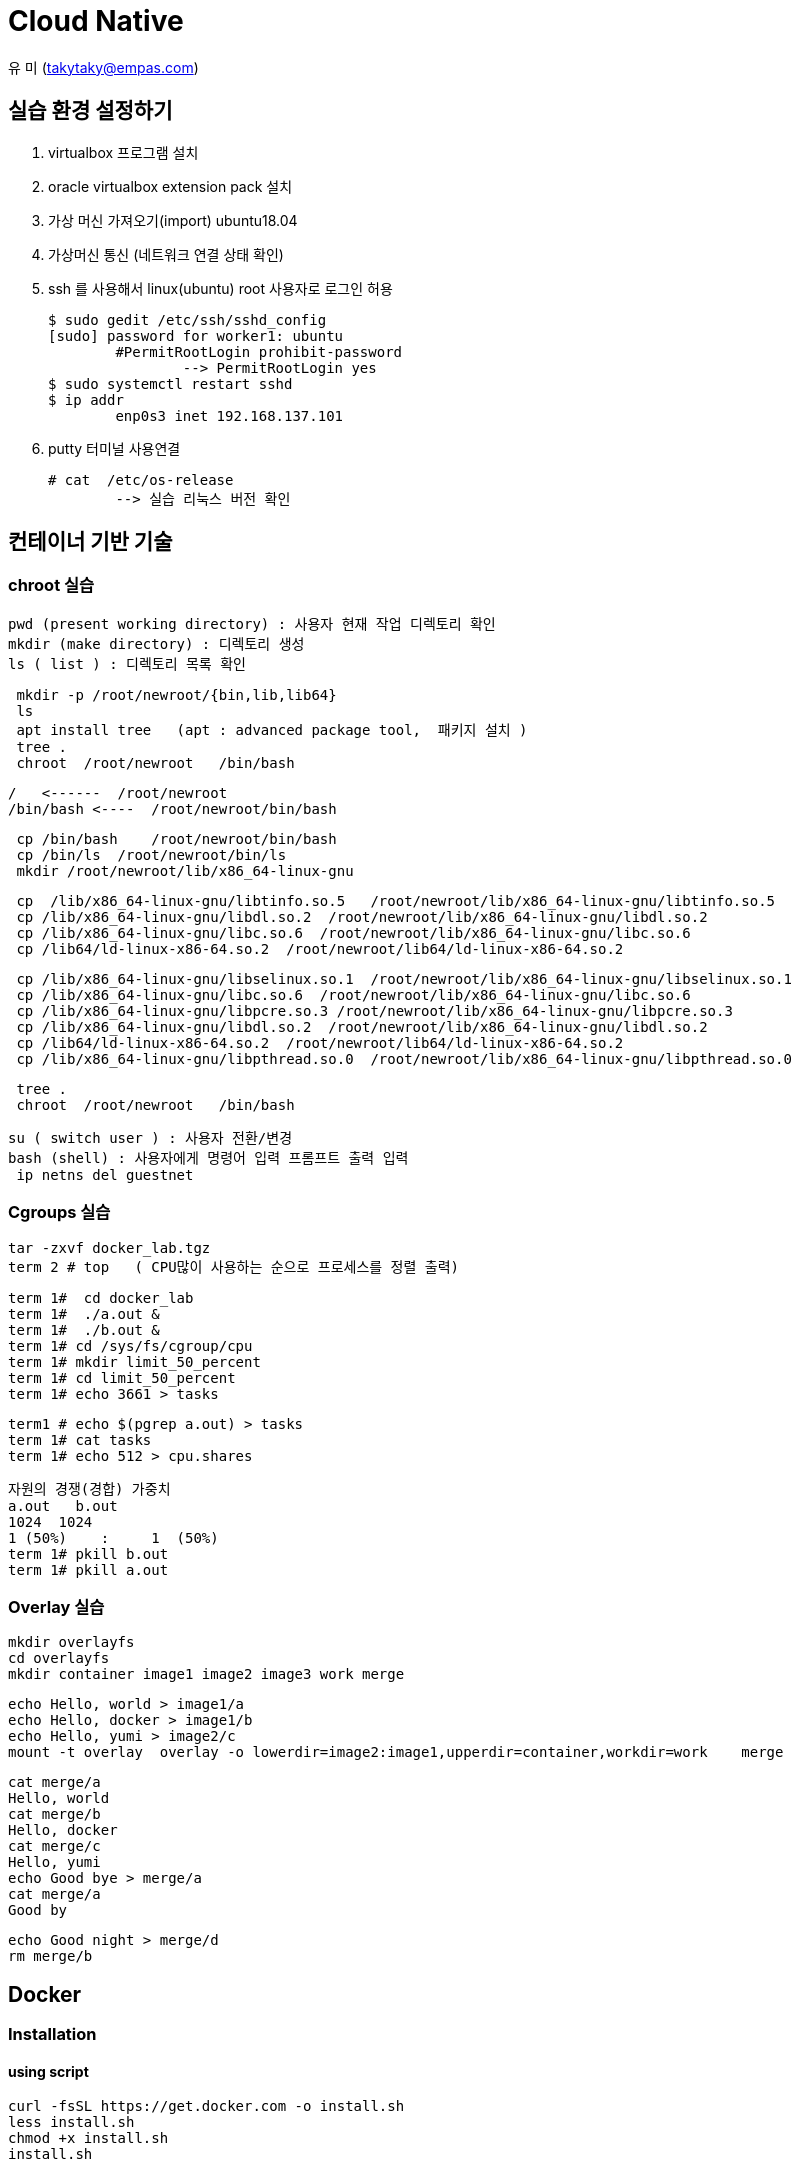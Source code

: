 = Cloud Native

유 미 (takytaky@empas.com)

== 실습 환경 설정하기

. virtualbox 프로그램 설치 
. oracle virtualbox extension pack 설치 
. 가상 머신 가져오기(import)  ubuntu18.04
. 가상머신 통신 (네트워크 연결 상태 확인) 
. ssh 를 사용해서 linux(ubuntu) root 사용자로 로그인 허용 
[source, bash]
$ sudo gedit /etc/ssh/sshd_config
[sudo] password for worker1: ubuntu 
	#PermitRootLogin prohibit-password 
		--> PermitRootLogin yes 
$ sudo systemctl restart sshd 
$ ip addr 
	enp0s3 inet 192.168.137.101
	
. putty 터미널 사용연결 
[source, bash]
# cat  /etc/os-release 
	--> 실습 리눅스 버전 확인 

== 컨테이너 기반 기술 
=== chroot 실습 
[source, bash]
pwd (present working directory) : 사용자 현재 작업 디렉토리 확인 
mkdir (make directory) : 디렉토리 생성 
ls ( list ) : 디렉토리 목록 확인 

[source, bash]
 mkdir -p /root/newroot/{bin,lib,lib64}
 ls 
 apt install tree   (apt : advanced package tool,  패키지 설치 ) 
 tree .
 chroot  /root/newroot   /bin/bash 

[source, bash]
/   <------  /root/newroot
/bin/bash <----  /root/newroot/bin/bash 

[source, bash]
 cp /bin/bash    /root/newroot/bin/bash
 cp /bin/ls  /root/newroot/bin/ls
 mkdir /root/newroot/lib/x86_64-linux-gnu

[source, bash]
 cp  /lib/x86_64-linux-gnu/libtinfo.so.5   /root/newroot/lib/x86_64-linux-gnu/libtinfo.so.5
 cp /lib/x86_64-linux-gnu/libdl.so.2  /root/newroot/lib/x86_64-linux-gnu/libdl.so.2
 cp /lib/x86_64-linux-gnu/libc.so.6  /root/newroot/lib/x86_64-linux-gnu/libc.so.6
 cp /lib64/ld-linux-x86-64.so.2  /root/newroot/lib64/ld-linux-x86-64.so.2

[source, bash]
 cp /lib/x86_64-linux-gnu/libselinux.so.1  /root/newroot/lib/x86_64-linux-gnu/libselinux.so.1
 cp /lib/x86_64-linux-gnu/libc.so.6  /root/newroot/lib/x86_64-linux-gnu/libc.so.6
 cp /lib/x86_64-linux-gnu/libpcre.so.3 /root/newroot/lib/x86_64-linux-gnu/libpcre.so.3
 cp /lib/x86_64-linux-gnu/libdl.so.2  /root/newroot/lib/x86_64-linux-gnu/libdl.so.2
 cp /lib64/ld-linux-x86-64.so.2  /root/newroot/lib64/ld-linux-x86-64.so.2
 cp /lib/x86_64-linux-gnu/libpthread.so.0  /root/newroot/lib/x86_64-linux-gnu/libpthread.so.0

[source, bash]
 tree .
 chroot  /root/newroot   /bin/bash 

[source, bash]
su ( switch user ) : 사용자 전환/변경 
bash (shell) : 사용자에게 명령어 입력 프롬프트 출력 입력 
 ip netns del guestnet

=== Cgroups 실습 

[source, bash]
tar -zxvf docker_lab.tgz
term 2 # top   ( CPU많이 사용하는 순으로 프로세스를 정렬 출력)

[source, bash]
term 1#  cd docker_lab
term 1#  ./a.out & 
term 1#  ./b.out & 
term 1# cd /sys/fs/cgroup/cpu
term 1# mkdir limit_50_percent 
term 1# cd limit_50_percent 
term 1# echo 3661 > tasks

[source, bash]
term1 # echo $(pgrep a.out) > tasks
term 1# cat tasks 
term 1# echo 512 > cpu.shares

[source, bash]
자원의 경쟁(경합) 가중치 
a.out   b.out 
1024  1024 
1 (50%)    :     1  (50%)
term 1# pkill b.out 
term 1# pkill a.out 

=== Overlay 실습 

[source, bash]
mkdir overlayfs
cd overlayfs
mkdir container image1 image2 image3 work merge

[source, bash]
echo Hello, world > image1/a
echo Hello, docker > image1/b
echo Hello, yumi > image2/c
mount -t overlay  overlay -o lowerdir=image2:image1,upperdir=container,workdir=work    merge

[source, bash]
cat merge/a
Hello, world
cat merge/b
Hello, docker
cat merge/c
Hello, yumi
echo Good bye > merge/a
cat merge/a
Good by

[source, bash]
echo Good night > merge/d
rm merge/b

== Docker
=== Installation
==== using script
[source, bash]
curl -fsSL https://get.docker.com -o install.sh
less install.sh
chmod +x install.sh 
install.sh 

==== using apt-get
[source, bash]
uname -r #check the version
cat /etc/os-release
NAME="Ubuntu"
VERSION="18.04.5 LTS (Bionic Beaver)"

[source, bash]
apt-get update    
sudo apt-get install -y  apt-transport-https ca-certificates curl software-properties-common
https를 사용해서 레포지토리를 사용할 수 있도록 필요한 패키지를 설치한다. 
curl -fsSL https://download.docker.com/linux/ubuntu/gpg | sudo apt-key add -
Docker 공식 리포지토리에서 패키지를 다운로드 받았을때 위변조 확인을 위한 GPG 키를 추가한다.
apt-key fingerprint
/etc/apt/trusted.gpg
pub   rsa4096 2017-02-22 [SCEA]
      9DC8 5822 9FC7 DD38 854A  E2D8 8D81 803C 0EBF CD88
uid           [ unknown] Docker Release (CE deb) <docker@docker.com>
sub   rsa4096 2017-02-22 [S]
Docker.com 의 GPG 키가 등록됐는지 확인한다. 
add-apt-repository "deb [arch=amd64] https://download.docker.com/linux/ubuntu $(lsb_release -cs) stable"
Docker 공식 저장소를 리포지토리로 등록한다.
grep docker /etc/apt/sources.list
deb [arch=amd64] https://download.docker.com/linux/ubuntu bionic stable
저장소 등록정보에 기록됐는지 확인한다. 
apt-get update    
리포지토리 정보를 갱신
apt-get install -y docker-ce
docker container engine 을 설치한다.

[source, bash]
vim /etc/apt/sources.list #오타 수정 

=== Managing Docker Service
[source, bash]
systemctl status docker 
systemctl enable docker  --> docker 를 시스템 부팅 시 자동 실행 
systemctl restart docker 
systemctl stop docker 
systemctl start docker 

=== Running Container
==== Interactive
[source, bash]
docker container run -it --name c1 centos /bin/ping localhost

==== Detached
[source, bash]
docker container run -d --name web httpd
docker container logs web
docker container exec -it web /bin/bash

[source, bash]
docker container inspect web | grep IPAddr
curl -sf http://172.17.0.3

==== Copy
[source, bash]
docker container cp hostfile  test00:/containerfile
docker container exec test00  cat /containerfile
docker container cp test00:/containerfile    hostfile

==== 모든컨테이너 일괄 삭제하기 
[source, bash]
alias conrm='docker container rm -f $(docker container ps -aq)'

==== docker container diff 실습
[source, bash]
docker container run -it --name test01  centos
docker container inspect test01 | grep -C2 UpperDir

==== Networking
[source, bash]
docker container run -d --name web1 -p 8080:80 nginx
docker container run -d --name web2 -p 8181:80 nginx

[source, bash]
docker container inspect web1 | grep IPAddr
                  "IPAddress": "172.17.0.2",
docker container inspect web2 | grep IPAddr
                  "IPAddress": "172.17.0.3",

[source, bash]
echo "This is web1 server" > index.html
docker container cp index.html  web1:/usr/share/nginx/html/index.html

[source, bash]
echo "This is web2 server" > index.html
docker container cp index.html web2:/usr/share/nginx/html/index.html

[source, bash]
curl -sf http://172.17.0.2
This is web1 server
This is web2 server

[source, bash]
web browser 
http://192.168.137.101:8080
http://192.168.137.101:8080

[source, bash]
docker network ls
NETWORK ID     NAME      DRIVER    SCOPE
5db7f0b30b02   bridge    bridge    local
515d21ee2b86   host      host      local
fc133b3066a6   none      null      local

[source, bash]
docker network inspect bridge

[source, bash]
docker container run -it --name host00 --net host centos
docker container run -it --name none00 --net none centos

== Useful Unix Commands
[source, bash]
watch -n 1 docker container ps -a